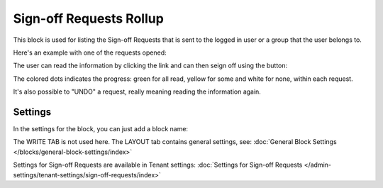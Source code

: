 Sign-off Requests Rollup
==========================

This block is used for listing the Sign-off Requests that is sent to the logged in user or a group that the user belongs to.

Here's an example with one of the requests opened:

.. image:: sign-off-request-rollup-example.png

The user can read the information by clicking the link and can then seign off using the button:

.. image:: sign-off-request-rollup-example-signedoff.png

The colored dots indicates the progress: green for all read, yellow for some and white for none, within each request.

.. image:: sign-off-request-rollup-example-signedoff-colors.png

It's also possible to "UNDO" a request, really meaning reading the information again.

Settings
**********
In the settings for the block, you can just add a block name:

.. image:: sign-off-requests-block-settings.png

The WRITE TAB is not used here. The LAYOUT tab contains general settings, see: :doc:`General Block Settings </blocks/general-block-settings/index>`

Settings for Sign-off Requests are available in Tenant settings: :doc:`Settings for Sign-off Requests </admin-settings/tenant-settings/sign-off-requests/index>`


